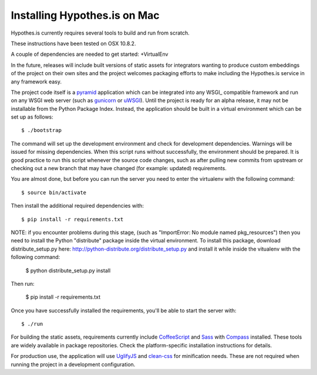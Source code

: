 Installing Hypothes.is on Mac
######################

Hypothes.is currently requires several tools to build and run from scratch.

These instructions have been tested on OSX 10.8.2. 

A couple of dependencies are needed to get started:
+VirtualEnv


In the future, releases will include built versions of static assets for
integrators wanting to produce custom embeddings of the project on their
own sites and the project welcomes packaging efforts to make including
the Hypothes.is service in any framework easy.

The project code itself is a pyramid_ application which can be integrated
into any WSGI_ compatible framework and run on any WSGI web server (such
as gunicorn_ or uWSGI_). Until the project is ready for an alpha release,
it may not be installable from the Python Package Index. Instead, the
application should be built in a virtual environment which can be set up as
follows::

    $ ./bootstrap

The command will set up the development environment and check for development
dependencies. Warnings will be issued for missing dependencies. When this
script runs without successfully, the environment should be prepared. It is
good practice to run this script whenever the source code changes, such as
after pulling new commits from upstream or checking out a new branch that may
have changed (for example: updated) requirements.

You are almost done, but before you can run the server you need to enter the
virtualenv with the following command::
    
    $ source bin/activate

Then install the additional required dependencies with::

    $ pip install -r requirements.txt

NOTE: if you encounter problems during this stage, (such as "ImportError: 
No module named pkg_resources") then you need to install the Python "distribute" 
package inside the virtual environment. To install this package, download distribute_setup.py 
here: http://python-distribute.org/distribute_setup.py and install it while inside the 
vitualenv with the following command:

    $ python distribute_setup.py install

Then run:

    $ pip install -r requirements.txt

Once you have successfully installed the requirements, you'll be able to start 
the server with::

    $ ./run

For building the static assets, requirements currently include CoffeeScript_
and Sass_ with Compass_ installed. These tools are widely available in package
repositories. Check the platform-specific installation instructions for
details.

For production use, the application will use UglifyJS_ and clean-css_ for
minification needs. These are not required when running the project in a
development configuration.

.. _pyramid: http://www.pylonsproject.org/
.. _gunicorn: http://gunicorn.org/
.. _uWSGI: http://projects.unbit.it/uwsgi/
.. _elasticsearch: http://www.elasticsearch.org/
.. _CoffeeScript: http://coffeescript.org/
.. _Sass: http://sass-lang.com/
.. _Compass: http://compass-style.org/
.. _UglifyJS: http://marijnhaverbeke.nl//uglifyjs
.. _clean-css: https://github.com/GoalSmashers/clean-css
